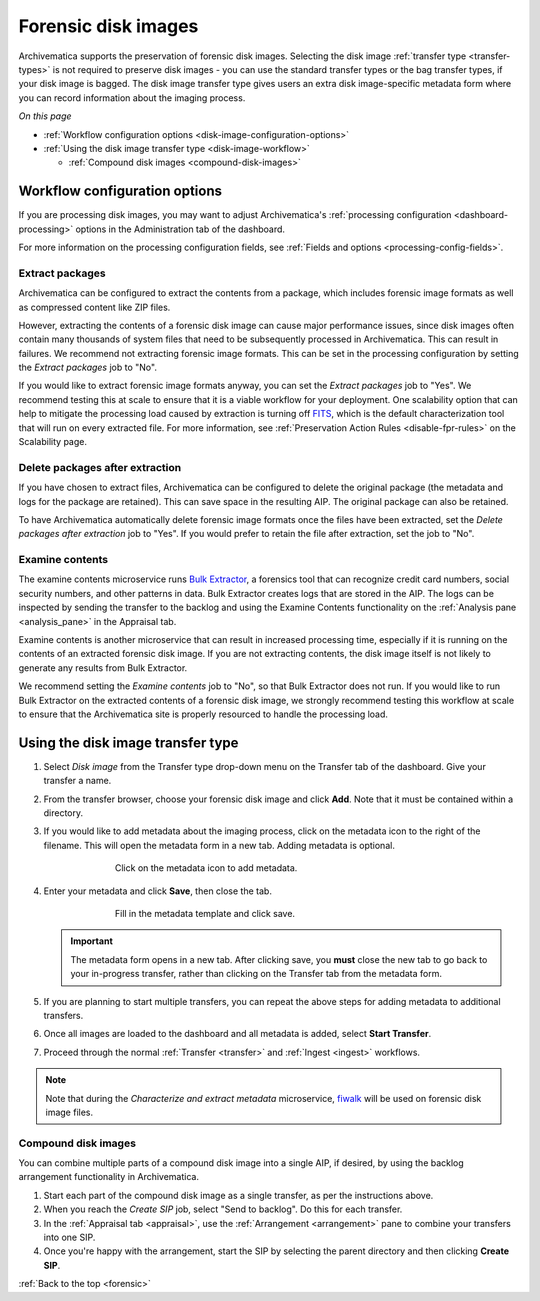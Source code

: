 .. _forensic:

====================
Forensic disk images
====================

Archivematica supports the preservation of forensic disk images. Selecting the
disk image :ref:`transfer type <transfer-types>` is not required to preserve
disk images - you can use the standard transfer types or the bag transfer
types, if your disk image is bagged. The disk image transfer type gives users
an extra disk image-specific metadata form where you can record information
about the imaging process.

*On this page*

* :ref:`Workflow configuration options <disk-image-configuration-options>`

* :ref:`Using the disk image transfer type <disk-image-workflow>`

  * :ref:`Compound disk images <compound-disk-images>`

.. _disk-image-configuration-options:

Workflow configuration options
------------------------------

If you are processing disk images, you may want to adjust Archivematica's
:ref:`processing configuration <dashboard-processing>` options in the
Administration tab of the dashboard.

For more information on the processing configuration fields, see
:ref:`Fields and options <processing-config-fields>`.

Extract packages
++++++++++++++++

Archivematica can be configured to extract the contents from a package, which
includes forensic image formats as well as compressed content like ZIP files.

However, extracting the contents of a forensic disk image can cause major
performance issues, since disk images often contain many thousands of system
files that need to be subsequently processed in Archivematica. This can result
in failures. We recommend not extracting forensic image formats. This can be set
in the processing configuration by setting the *Extract packages* job to "No".

If you would like to extract forensic image formats anyway, you can set the
*Extract packages* job to "Yes". We recommend testing this at scale to ensure
that it is a viable workflow for your deployment. One scalability option that
can help to mitigate the processing load caused by extraction is turning off
`FITS`_, which is the default characterization tool that will run on every
extracted file. For more information, see :ref:`Preservation Action Rules
<disable-fpr-rules>` on the Scalability page.

Delete packages after extraction
++++++++++++++++++++++++++++++++

If you have chosen to extract files, Archivematica can be configured to delete
the original package (the metadata and logs for the package are retained). This
can save space in the resulting AIP. The original package can also be retained.

To have Archivematica automatically delete forensic image formats once the files
have been extracted, set the *Delete packages after extraction* job to "Yes". If
you would prefer to retain the file after extraction, set the job to "No".

Examine contents
++++++++++++++++

The examine contents microservice runs `Bulk Extractor`_, a forensics tool that
can recognize credit card numbers, social security numbers, and other patterns
in data. Bulk Extractor creates logs that are stored in the AIP. The logs can be
inspected by sending the transfer to the backlog and using the Examine Contents
functionality on the :ref:`Analysis pane <analysis_pane>` in the Appraisal tab.

Examine contents is another microservice that can result in increased processing
time, especially if it is running on the contents of an extracted forensic disk
image. If you are not extracting contents, the disk image itself is not likely
to generate any results from Bulk Extractor.

We recommend setting the *Examine contents* job to "No", so that Bulk Extractor
does not run. If you would like to run Bulk Extractor on the extracted contents
of a forensic disk image, we strongly recommend testing this workflow at scale
to ensure that the Archivematica site is properly resourced to handle the
processing load.

.. _disk-image-workflow:

Using the disk image transfer type
----------------------------------

#. Select *Disk image* from the Transfer type drop-down menu on the Transfer tab
   of the dashboard. Give your transfer a name.

#. From the transfer browser, choose your forensic disk image and click **Add**.
   Note that it must be contained within a directory.

#. If you would like to add metadata about the imaging process, click on the
   metadata icon to the right of the filename. This will open the metadata form
   in a new tab. Adding metadata is optional.

   .. figure:: images/start-forensic-transfer.*
      :align: center
      :figwidth: 70%
      :width: 100%
      :alt: The transfer tab showing a disk image transfer setup, with the metadata icon circled in red.

      Click on the metadata icon to add metadata.

#. Enter your metadata and click **Save**, then close the tab.

   .. figure:: images/forensic-metadata-template.*
      :align: center
      :figwidth: 70%
      :width: 100%
      :alt: Forensic disk image metadata template

      Fill in the metadata template and click save.

   .. important::

      The metadata form opens in a new tab. After clicking save, you **must**
      close the new tab to go back to your in-progress transfer, rather than
      clicking on the Transfer tab from the metadata form.

#. If you are planning to start multiple transfers, you can repeat the above
   steps for adding metadata to additional transfers.

#. Once all images are loaded to the dashboard and all metadata is added, select
   **Start Transfer**.

#. Proceed through the normal :ref:`Transfer <transfer>` and
   :ref:`Ingest <ingest>` workflows.

.. note::

   Note that during the *Characterize and extract metadata* microservice,
   `fiwalk`_ will be used on forensic disk image files.

.. _compound-disk-images:

Compound disk images
++++++++++++++++++++

You can combine multiple parts of a compound disk image into a single AIP, if
desired, by using the backlog arrangement functionality in Archivematica.

#. Start each part of the compound disk image as a single transfer, as per the
   instructions above.

#. When you reach the *Create SIP* job, select "Send to backlog". Do this for
   each transfer.

#. In the :ref:`Appraisal tab <appraisal>`, use the
   :ref:`Arrangement <arrangement>` pane to combine your transfers into one SIP.

#. Once you're happy with the arrangement, start the SIP by selecting the parent
   directory and then clicking **Create SIP**.


:ref:`Back to the top <forensic>`


.. _Bulk Extractor: https://www.forensicswiki.org/wiki/Bulk_extractor
.. _FITS: https://projects.iq.harvard.edu/fits/home
.. _fiwalk: https://www.forensicswiki.org/wiki/Fiwalk
